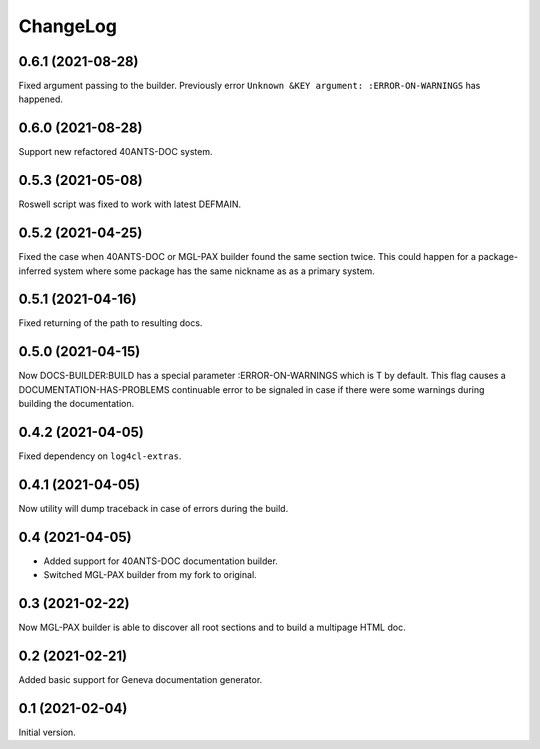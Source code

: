 =========
ChangeLog
=========

0.6.1 (2021-08-28)
==================

Fixed argument passing to the builder. Previously
error ``Unknown &KEY argument: :ERROR-ON-WARNINGS`` has happened.

0.6.0 (2021-08-28)
==================

Support new refactored 40ANTS-DOC system.

0.5.3 (2021-05-08)
==================

Roswell script was fixed to work with latest DEFMAIN.

0.5.2 (2021-04-25)
==================

Fixed the case when 40ANTS-DOC or MGL-PAX
builder found the same section twice. This could
happen for a package-inferred system where
some package has the same nickname as as a
primary system.

0.5.1 (2021-04-16)
==================

Fixed returning of the path to resulting docs.

0.5.0 (2021-04-15)
==================

Now DOCS-BUILDER:BUILD has a special parameter :ERROR-ON-WARNINGS
which is T by default. This flag causes a DOCUMENTATION-HAS-PROBLEMS
continuable error to be signaled in case if there were some warnings
during building the documentation.

0.4.2 (2021-04-05)
==================

Fixed dependency on ``log4cl-extras``.

0.4.1 (2021-04-05)
==================

Now utility will dump traceback
in case of errors during the build.

0.4 (2021-04-05)
================

* Added support for 40ANTS-DOC documentation builder.
* Switched MGL-PAX builder from my fork to original.

0.3 (2021-02-22)
================

Now MGL-PAX builder is able to discover all root sections and to build
a multipage HTML doc.

0.2 (2021-02-21)
================

Added basic support for Geneva documentation generator.


0.1 (2021-02-04)
================

Initial version.
